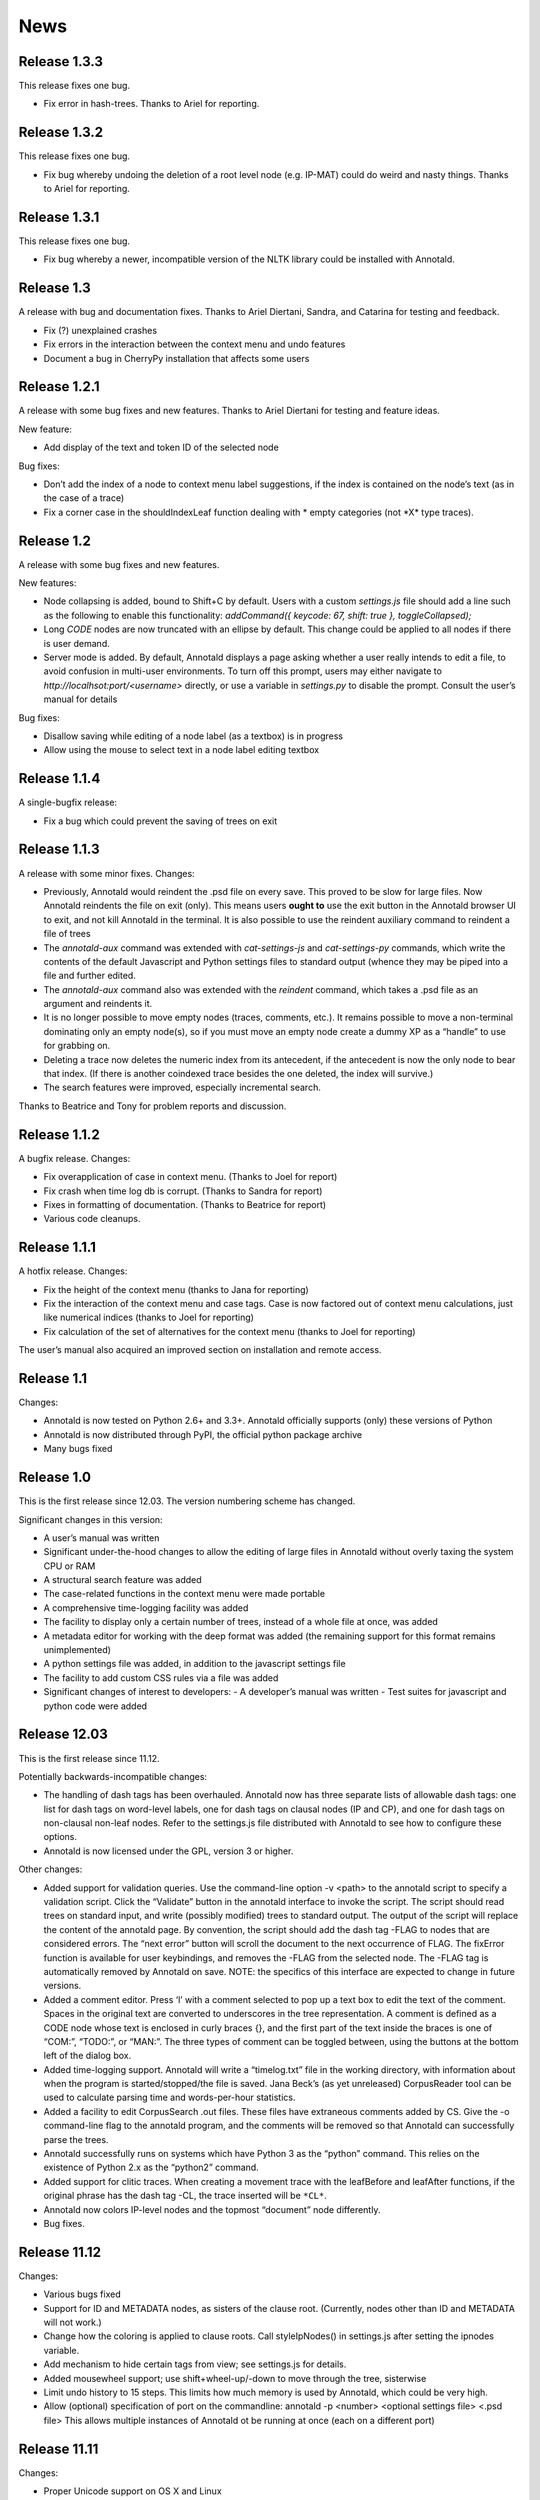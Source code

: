 News
====

Release 1.3.3
-------------

This release fixes one bug.

- Fix error in hash-trees.  Thanks to Ariel for reporting.

Release 1.3.2
-------------

This release fixes one bug.

- Fix bug whereby undoing the deletion of a root level node
  (e.g. IP-MAT) could do weird and nasty things.  Thanks to Ariel for
  reporting.

Release 1.3.1
-------------

This release fixes one bug.

- Fix bug whereby a newer, incompatible version of the NLTK library
  could be installed with Annotald.

Release 1.3
-----------

A release with bug and documentation fixes.  Thanks to Ariel Diertani,
Sandra, and Catarina for testing and feedback.

- Fix (?) unexplained crashes
- Fix errors in the interaction between the context menu and undo
  features
- Document a bug in CherryPy installation that affects some users

Release 1.2.1
-------------

A release with some bug fixes and new features.  Thanks to Ariel
Diertani for testing and feature ideas.

New feature:

- Add display of the text and token ID of the selected node

Bug fixes:

- Don’t add the index of a node to context menu label suggestions, if
  the index is contained on the node’s text (as in the case of a trace)
- Fix a corner case in the shouldIndexLeaf function dealing with * empty
  categories (not \*X* type traces).

Release 1.2
-----------

A release with some bug fixes and new features.

New features:

- Node collapsing is added, bound to Shift+C by default.  Users with a
  custom `settings.js` file should add a line such as the following to
  enable this functionality: `addCommand({ keycode: 67, shift: true },
  toggleCollapsed);`
- Long `CODE` nodes are now truncated with an ellipse by default.  This
  change could be applied to all nodes if there is user demand.
- Server mode is added.  By default, Annotald displays a page asking
  whether a user really intends to edit a file, to avoid confusion in
  multi-user environments.  To turn off this prompt, users may either
  navigate to `http://localhsot:port/<username>` directly, or use a
  variable in `settings.py` to disable the prompt.  Consult the user’s
  manual for details

Bug fixes:

- Disallow saving while editing of a node label (as a textbox) is in
  progress
- Allow using the mouse to select text in a node label editing textbox

Release 1.1.4
-------------

A single-bugfix release:

- Fix a bug which could prevent the saving of trees on exit

Release 1.1.3
-------------

A release with some minor fixes.  Changes:

- Previously, Annotald would reindent the .psd file on every save.  This
  proved to be slow for large files.  Now Annotald reindents the file on
  exit (only).  This means users **ought to** use the exit button in the
  Annotald browser UI to exit, and not kill Annotald in the terminal.
  It is also possible to use the reindent auxiliary command to reindent
  a file of trees
- The `annotald-aux` command was extended with `cat-settings-js` and
  `cat-settings-py` commands, which write the contents of the default
  Javascript and Python settings files to standard output (whence they
  may be piped into a file and further edited.
- The `annotald-aux` command also was extended with the `reindent`
  command, which takes a .psd file as an argument and reindents it.
- It is no longer possible to move empty nodes (traces, comments,
  etc.).  It remains possible to move a non-terminal dominating only an
  empty node(s), so if you must move an empty node create a dummy XP as
  a “handle” to use for grabbing on.
- Deleting a trace now deletes the numeric index from its antecedent, if
  the antecedent is now the only node to bear that index.  (If there is
  another coindexed trace besides the one deleted, the index will
  survive.)
- The search features were improved, especially incremental search.

Thanks to Beatrice and Tony for problem reports and discussion.

Release 1.1.2
-------------

A bugfix release.  Changes:

- Fix overapplication of case in context menu.  (Thanks to Joel for
  report)
- Fix crash when time log db is corrupt.  (Thanks to Sandra for report)
- Fixes in formatting of documentation.  (Thanks to Beatrice for report)
- Various code cleanups.

Release 1.1.1
-------------

A hotfix release.  Changes:

- Fix the height of the context menu (thanks to Jana for reporting)
- Fix the interaction of the context menu and case tags.  Case is now
  factored out of context menu calculations, just like numerical indices
  (thanks to Joel for reporting)
- Fix calculation of the set of alternatives for the context menu
  (thanks to Joel for reporting)

The user’s manual also acquired an improved section on installation and
remote access.

Release 1.1
-----------

Changes:

- Annotald is now tested on Python 2.6+ and 3.3+.  Annotald officially
  supports (only) these versions of Python
- Annotald is now distributed through PyPI, the official python package
  archive
- Many bugs fixed

Release 1.0
-----------

This is the first release since 12.03.  The version numbering scheme has
changed.

Significant changes in this version:

- A user’s manual was written
- Significant under-the-hood changes to allow the editing of large files
  in Annotald without overly taxing the system CPU or RAM
- A structural search feature was added
- The case-related functions in the context menu were made portable
- A comprehensive time-logging facility was added
- The facility to display only a certain number of trees, instead of a
  whole file at once, was added
- A metadata editor for working with the deep format was added (the
  remaining support for this format remains unimplemented)
- A python settings file was added, in addition to the javascript
  settings file
- The facility to add custom CSS rules via a file was added
- Significant changes of interest to developers:
  - A developer’s manual was written
  - Test suites for javascript and python code were added

Release 12.03
-------------

This is the first release since 11.12.

Potentially backwards-incompatible changes:

- The handling of dash tags has been overhauled.  Annotald now has
  three separate lists of allowable dash tags: one list for dash tags
  on word-level labels, one for dash tags on clausal nodes (IP and CP),
  and one for dash tags on non-clausal non-leaf nodes.  Refer to the
  settings.js file distributed with Annotald to see how to configure
  these options.
- Annotald is now licensed under the GPL, version 3 or higher.

Other changes:

- Added support for validation queries.  Use the command-line option -v
  <path> to the annotald script to specify a validation script.  Click the
  “Validate” button in the annotald interface to invoke the script.  The
  script should read trees on standard input, and write (possibly modified)
  trees to standard output.  The output of the script will replace the
  content of the annotald page.  By convention, the script should add the
  dash tag -FLAG to nodes that are considered errors.  The “next error”
  button will scroll the document to the next occurrence of FLAG.  The
  fixError function is available for user keybindings, and removes the
  -FLAG from the selected node.  The -FLAG tag is automatically removed by
  Annotald on save.
  NOTE: the specifics of this interface are expected to change in future
  versions.
- Added a comment editor.  Press ‘l’ with a comment selected to pop up a
  text box to edit the text of the comment.  Spaces in the original text
  are converted to underscores in the tree representation.  A comment is
  defined as a CODE node whose text is enclosed in curly braces {}, and
  the first part of the text inside the braces is one of “COM:”,
  “TODO:”, or “MAN:”.  The three types of comment can be toggled
  between, using the buttons at the bottom left of the dialog box.
- Added time-logging support.  Annotald will write a “timelog.txt” file
  in the working directory, with information about when the program is
  started/stopped/the file is saved.  Jana Beck’s (as yet unreleased)
  CorpusReader tool can be used to calculate parsing time and
  words-per-hour statistics.
- Added a facility to edit CorpusSearch .out files.  These files have
  extraneous comments added by CS.  Give the -o command-line flag to the
  annotald program, and the comments will be removed so that Annotald
  can successfully parse the trees.
- Annotald successfully runs on systems which have Python 3 as the
  “python” command.  This relies on the existence of Python 2.x as the
  “python2” command.
- Added support for clitic traces.  When creating a movement trace with
  the leafBefore and leafAfter functions, if the original phrase has the
  dash tag -CL, the trace inserted will be ``*CL*``.
- Annotald now colors IP-level nodes and the topmost “document” node
  differently.
- Bug fixes.

Release 11.12
-------------

Changes:

- Various bugs fixed
- Support for ID and METADATA nodes, as sisters of the clause root.
  (Currently, nodes other than ID and METADATA will not work.)
- Change how the coloring is applied to clause roots.  Call
  styleIpNodes() in settings.js after setting the ipnodes variable.
- Add mechanism to hide certain tags from view; see settings.js for
  details.
- Added mousewheel support; use shift+wheel-up/-down to move through the
  tree, sisterwise
- Limit undo history to 15 steps.  This limits how much memory is used
  by Annotald, which could be very high.
- Allow (optional) specification of port on the commandline:
  annotald -p <number> <optional settings file> <.psd file>
  This allows multiple instances of Annotald ot be running at once (each
  on a different port)

Release 11.11
-------------

Changes:

- Proper Unicode support on OS X and Linux
- Remove dependency on a particular charset in parsed files
- Code cleanup (see hacking.txt for instructions/style guide)
- Add support for lemmata in (POS word-lemma) format
- Speed up the moving of nodes in some cases
- Add a notification message when save completes successfully
- Add an “exit” button, which kills the Annotald server and closes the
  browser window.  Exit will fail if there are unsaved changes
- Change behavior of mouse click selection.  Previously, the following
  behavior was extant:
  1) Click a node
  2) Change the node’s label with a keybaord command
  3) Click another node to select it
  Result: the just-clicked node is made the selection endpoint
  This can be surprising.  Now, in order to make a secondary selection,
  the two mouseclicks must immediately follow each other, without any
  intervening keystrokes.
- Allow context-sensitive label switching commands.  See the included
  settings.js file for an example
- (Experimental) Add a CSS class to each node in the tree corresponding
  to its syntactic label.  This facilitates the specification of
  additional CSS rules (for an example, see the settings file)
- Keybindings can now be specified with control and shift modifier keys
  (though not both together).  The second argument (action to be taken)
  for a binding can now be an arbitrary javascript function; the third
  argument is the argument (singular for now) to be passed to the
  function.

IcePaHC version
---------------

Initial version
